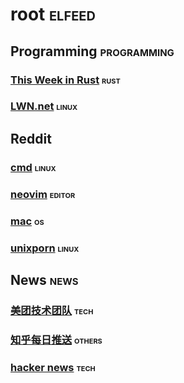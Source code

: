 * root :elfeed:
** Programming :programming:
*** [[https://this-week-in-rust.org/rss.xml][This Week in Rust]] :rust:
*** [[https://lwn.net/headlines/rss][LWN.net]] :linux:
** Reddit
*** [[https://www.reddit.com/r/commandline.rss][cmd]] :linux:
*** [[https://www.reddit.com/r/neovim.rss][neovim]] :editor:
*** [[https://www.reddit.com/r/mac.rss][mac]] :os:
*** [[https://www.reddit.com/r/unixporn.rss][unixporn]] :linux:
** News :news:
*** [[https://tech.meituan.com/feed/][美团技术团队]] :tech:
*** [[https://www.zhihu.com/rss][知乎每日推送]] :others:
*** [[https://news.ycombinator.com/rss][hacker news]] :tech:

